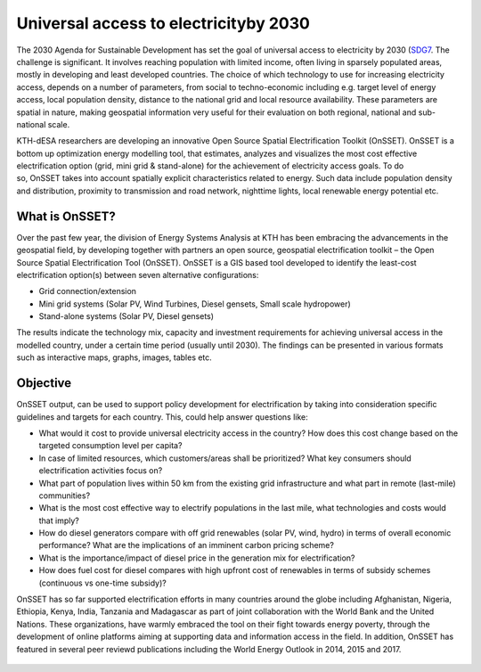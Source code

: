 Universal access to electricityby 2030
======================================

The 2030 Agenda for Sustainable Development has set the goal of universal access to electricity by 2030 (`SDG7 <http://www.un.org/sustainabledevelopment/energy/>`_. The challenge is significant. It involves reaching population with limited income, often living in sparsely populated areas, mostly in developing and least developed countries. The choice of which technology to use for increasing electricity access, depends on a number of parameters, from social to techno-economic including e.g. target level of energy access, local population density, distance to the national grid and local resource availability. These parameters are spatial in nature, making geospatial information very useful for their evaluation on both regional, national and sub-national scale.

KTH-dESA researchers are developing an innovative Open Source Spatial Electrification Toolkit (OnSSET). OnSSET is a bottom up optimization energy modelling tool, that estimates, analyzes and visualizes the most cost effective electrification option (grid, mini grid & stand-alone) for the achievement of electricity access goals. To do so, OnSSET takes into account spatially explicit characteristics related to energy. Such data include population density and distribution, proximity to transmission and road network, nighttime lights, local renewable energy potential etc.​

What is OnSSET?
****************
Over the past few year, the division of Energy Systems Analysis at KTH has been embracing the advancements in the geospatial field, by developing together with partners  an open source, geospatial electrification toolkit – the Open Source Spatial Electrification Tool (OnSSET). OnSSET is a GIS  based tool developed to identify the least-cost electrification option(s) between seven alternative configurations:

* Grid connection/extension
* Mini grid systems (Solar PV, Wind Turbines, Diesel gensets, Small scale hydropower)
* Stand-alone systems (Solar PV, Diesel gensets)

The results indicate the technology mix, capacity and investment requirements for achieving universal access in the modelled country, under a certain time period (usually until 2030). The findings can be presented in various formats such as interactive maps, graphs, images, tables etc.

Objective
**********
OnSSET output, can be used to support policy development for electrification by taking into consideration specific guidelines and targets for each country. This, could help answer questions like:

* What would it cost to provide universal electricity access in the country? How does this cost change based on the targeted consumption level per capita?
* In case of limited resources, which customers/areas shall be prioritized? What key consumers should electrification activities focus on?
* What part of population lives within 50 km from the existing grid infrastructure and what part in remote (last-mile) communities? 
* What is the most cost effective way to electrify populations in the last mile, what technologies and costs would that imply? 
* How do diesel generators compare with off grid renewables (solar PV, wind, hydro) in terms of overall economic performance? What are the implications of an imminent carbon pricing scheme?
* What is the importance/impact of diesel price in the generation mix for electrification? 
* How does fuel cost for diesel compares with high upfront cost of renewables in terms of subsidy schemes (continuous vs one-time subsidy)?

OnSSET has so far supported electrification efforts in many countries around the globe including Afghanistan, Nigeria, Ethiopia, Kenya, India, Tanzania and Madagascar as part of joint collaboration with the World Bank and the United Nations. These organizations, have warmly embraced the tool on their fight towards energy poverty, through the development of online platforms aiming at supporting data and information access in the field. In addition, OnSSET has featured in several peer reviewd publications including the World Energy Outlook in 2014, 2015 and 2017. 

.. figure::  img/sdg7-onsset-org.png
   :align:   center






